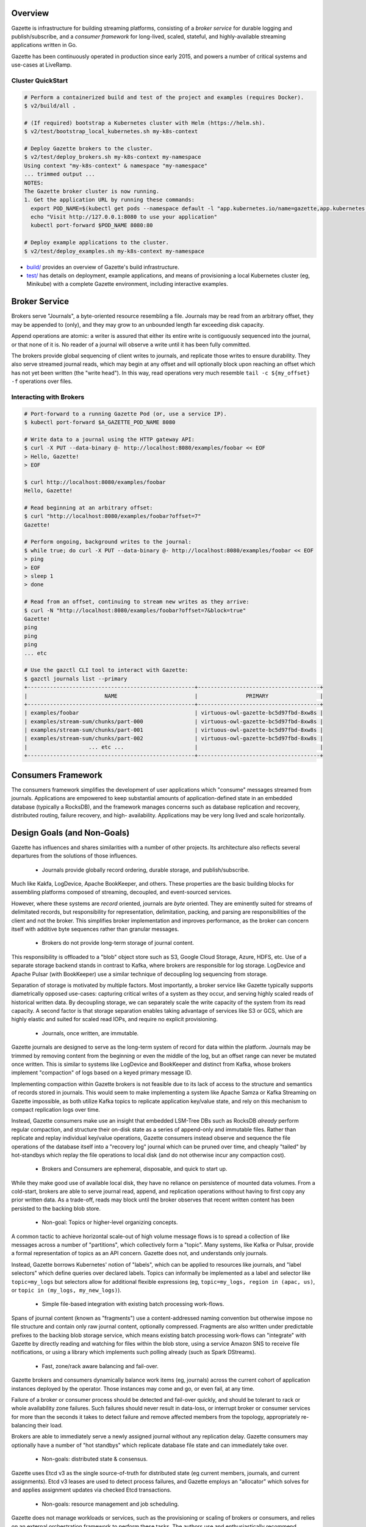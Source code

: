 |circleci status|

.. |circleci status| image:: https://circleci.com/gh/LiveRamp/gazette.svg?style=svg
   :target: https://circleci.com/gh/LiveRamp/gazette

Overview
========

Gazette is infrastructure for building streaming platforms, consisting of a
*broker service* for durable logging and publish/subscribe, and a *consumer
framework* for long-lived, scaled, stateful, and highly-available streaming
applications written in Go.

Gazette has been continuously operated in production since early 2015,
and powers a number of critical systems and use-cases at LiveRamp.

Cluster QuickStart
~~~~~~~~~~~~~~~~~~

.. code-block:: console

    # Perform a containerized build and test of the project and examples (requires Docker).
    $ v2/build/all .

    # (If required) bootstrap a Kubernetes cluster with Helm (https://helm.sh).
    $ v2/test/bootstrap_local_kubernetes.sh my-k8s-context

    # Deploy Gazette brokers to the cluster.
    $ v2/test/deploy_brokers.sh my-k8s-context my-namespace
    Using context "my-k8s-context" & namespace "my-namespace"
    ... trimmed output ...
    NOTES:
    The Gazette broker cluster is now running.
    1. Get the application URL by running these commands:
      export POD_NAME=$(kubectl get pods --namespace default -l "app.kubernetes.io/name=gazette,app.kubernetes.io/instance=virtuous-owl" -o jsonpath="{.items[0].metadata.name}")
      echo "Visit http://127.0.0.1:8080 to use your application"
      kubectl port-forward $POD_NAME 8080:80

    # Deploy example applications to the cluster.
    $ v2/test/deploy_examples.sh my-k8s-context my-namespace

- `build/ <build/>`_ provides an overview of Gazette's build infrastructure.

- `test/ <test/>`_ has details on deployment, example applications,
  and means of provisioning a local Kubernetes cluster (eg, Minikube) with a
  complete Gazette environment, including interactive examples.

Broker Service
==============

Brokers serve "Journals", a byte-oriented resource resembling a file. Journals
may be read from an arbitrary offset, they may be appended to (only), and they
may grow to an unbounded length far exceeding disk capacity.

Append operations are atomic: a writer is assured that either its entire write
is contiguously sequenced into the journal, or that none of it is. No reader
of a journal will observe a write until it has been fully committed.

The brokers provide global sequencing of client writes to journals, and replicate
those writes to ensure durability. They also serve streamed journal reads, which may
begin at any offset and will optionally block upon reaching an offset which has not
yet been written (the "write head"). In this way, read operations very much resemble
``tail -c ${my_offset} -f`` operations over files.

Interacting with Brokers
~~~~~~~~~~~~~~~~~~~~~~~~

.. code-block:: console

    # Port-forward to a running Gazette Pod (or, use a service IP).
    $ kubectl port-forward $A_GAZETTE_POD_NAME 8080

    # Write data to a journal using the HTTP gateway API:
    $ curl -X PUT --data-binary @- http://localhost:8080/examples/foobar << EOF
    > Hello, Gazette!
    > EOF

    $ curl http://localhost:8080/examples/foobar
    Hello, Gazette!

    # Read beginning at an arbitrary offset:
    $ curl "http://localhost:8080/examples/foobar?offset=7"
    Gazette!

    # Perform ongoing, background writes to the journal:
    $ while true; do curl -X PUT --data-binary @- http://localhost:8080/examples/foobar << EOF
    > ping
    > EOF
    > sleep 1
    > done

    # Read from an offset, continuing to stream new writes as they arrive:
    $ curl -N "http://localhost:8080/examples/foobar?offset=7&block=true"
    Gazette!
    ping
    ping
    ping
    ... etc

    # Use the gazctl CLI tool to interact with Gazette:
    $ gazctl journals list --primary
    +----------------------------------------------------+--------------------------------------+
    |                        NAME                        |               PRIMARY                |
    +----------------------------------------------------+--------------------------------------+
    | examples/foobar                                    | virtuous-owl-gazette-bc5d97fbd-8xw8s |
    | examples/stream-sum/chunks/part-000                | virtuous-owl-gazette-bc5d97fbd-8xw8s |
    | examples/stream-sum/chunks/part-001                | virtuous-owl-gazette-bc5d97fbd-8xw8s |
    | examples/stream-sum/chunks/part-002                | virtuous-owl-gazette-bc5d97fbd-8xw8s |
    |                   ... etc ...                      |                                      |
    +----------------------------------------------------+--------------------------------------+

Consumers Framework
===================

The consumers framework simplifies the development of user applications which
"consume" messages streamed from journals. Applications are empowered to keep
substantial amounts of application-defined state in an embedded database
(typically a RocksDB), and the framework manages concerns such as database
replication and recovery, distributed routing, failure recovery, and high-
availability. Applications may be very long lived and scale horizontally.

Design Goals (and Non-Goals)
============================

Gazette has influences and shares similarities with a number of other projects.
Its architecture also reflects several departures from the solutions of those
influences.

 * Journals provide globally record ordering, durable storage, and publish/subscribe.

Much like Kakfa, LogDevice, Apache BookKeeper, and others. These properties are
the basic building blocks for assembling platforms composed of streaming,
decoupled, and event-sourced services.

However, where these systems are *record* oriented, journals are *byte* oriented.
They are eminently suited for streams of delimitated records, but responsibility
for representation, delimitation, packing, and parsing are responsibilities of the
client and not the broker. This simplifies broker implementation and improves
performance, as the broker can concern itself with additive byte sequences rather
than granular messages.

 * Brokers do not provide long-term storage of journal content.

This responsibility is offloaded to a "blob" object store such as S3, Google Cloud
Storage, Azure, HDFS, etc. Use of a separate storage backend stands in contrast to
Kafka, where brokers are responsible for log storage. LogDevice and Apache Pulsar
(with BookKeeper) use a similar technique of decoupling log sequencing from storage.

Separation of storage is motivated by multiple factors. Most importantly, a broker
service like Gazette typically supports diametrically opposed use-cases: capturing
critical writes of a system as they occur, and serving highly scaled reads of
historical written data. By decoupling storage, we can separately scale the write
capacity of the system from its read capacity. A second factor is that storage
separation enables taking advantage of services like S3 or GCS, which are highly
elastic and suited for scaled read IOPs, and require no explicit provisioning.

 * Journals, once written, are immutable.

Gazette journals are designed to serve as the long-term system of record for data
within the platform. Journals may be trimmed by removing content from the beginning
or even the middle of the log, but an offset range can never be mutated once
written. This is similar to systems like LogDevice and BookKeeper and distinct
from Kafka, whose brokers implement "compaction" of logs based on a keyed primary
message ID.

Implementing compaction within Gazette brokers is not feasible due to its lack
of access to the structure and semantics of records stored in journals. This would
seem to make implementing a system like Apache Samza or Kafka Streaming on Gazette
impossible, as both utilize Kafka topics to replicate application key/value
state, and rely on this mechanism to compact replication logs over time.

Instead, Gazette consumers make use an insight that embedded LSM-Tree DBs such
as RocksDB *already* perform regular compaction, and structure their on-disk
state as a series of append-only and immutable files. Rather than replicate and
replay individual key/value operations, Gazette consumers instead observe and
sequence the file operations of the database itself into a "recovery log" journal
which can be pruned over time, and cheaply "tailed" by hot-standbys which replay
the file operations to local disk (and do not otherwise incur any compaction cost).

 * Brokers and Consumers are ephemeral, disposable, and quick to start up.

While they make good use of available local disk, they have no reliance on
persistence of mounted data volumes. From a cold-start, brokers are able to serve
journal read, append, and replication operations without having to first copy
any prior written data. As a trade-off, reads may block until the broker observes
that recent written content has been persisted to the backing blob store.

 * Non-goal: Topics or higher-level organizing concepts.

A common tactic to achieve horizontal scale-out of high volume message flows
is to spread a collection of like messages across a number of "partitions",
which collectively form a "topic". Many systems, like Kafka or Pulsar, provide
a formal representation of topics as an API concern. Gazette does not, and
understands only journals.

Instead, Gazette borrows Kubernetes' notion of "labels", which can be applied
to resources like journals, and "label selectors" which define queries over
declared labels. Topics can informally be implemented as a label and selector
like ``topic=my_logs`` but selectors allow for additional flexible expressions
(eg, ``topic=my_logs, region in (apac, us)``, or ``topic in (my_logs, my_new_logs)``).

 * Simple file-based integration with existing batch processing work-flows.

Spans of journal content (known as "fragments") use a content-addressed naming
convention but otherwise impose no file structure and contain only raw journal
content, optionally compressed. Fragments are also written under predictable
prefixes to the backing blob storage service, which means existing batch
processing work-flows can "integrate" with Gazette by directly reading and
watching for files within the blob store, using a service Amazon SNS to
receive file notifications, or using a library which implements such polling
already (such as Spark DStreams).

 * Fast, zone/rack aware balancing and fail-over.

Gazette brokers and consumers dynamically balance work items (eg, journals)
across the current cohort of application instances deployed by the operator.
Those instances may come and go, or even fail, at any time.

Failure of a broker or consumer process should be detected and fail-over quickly,
and should be tolerant to rack or whole availability zone failures. Such failures
should never result in data-loss, or interrupt broker or consumer services for more
than the seconds it takes to detect failure and remove affected members from the
topology, appropriately re-balancing their load.

Brokers are able to immediately serve a newly assigned journal without any
replication delay. Gazette consumers may optionally have a number of "hot
standbys" which replicate database file state and can immediately take over.

 * Non-goals: distributed state & consensus.

Gazette uses Etcd v3 as the single source-of-truth for distributed state (eg
current members, journals, and current assignments). Etcd v3 leases are used
to detect process failures, and Gazette employs an "allocator" which solves
for and applies assignment updates via checked Etcd transactions.

 * Non-goals: resource management and job scheduling.

Gazette does not manage workloads or services, such as the provisioning or
scaling of brokers or consumers, and relies on an external orchestration framework
to perform these tasks. The authors use and enthusiastically recommend Kubernetes.

